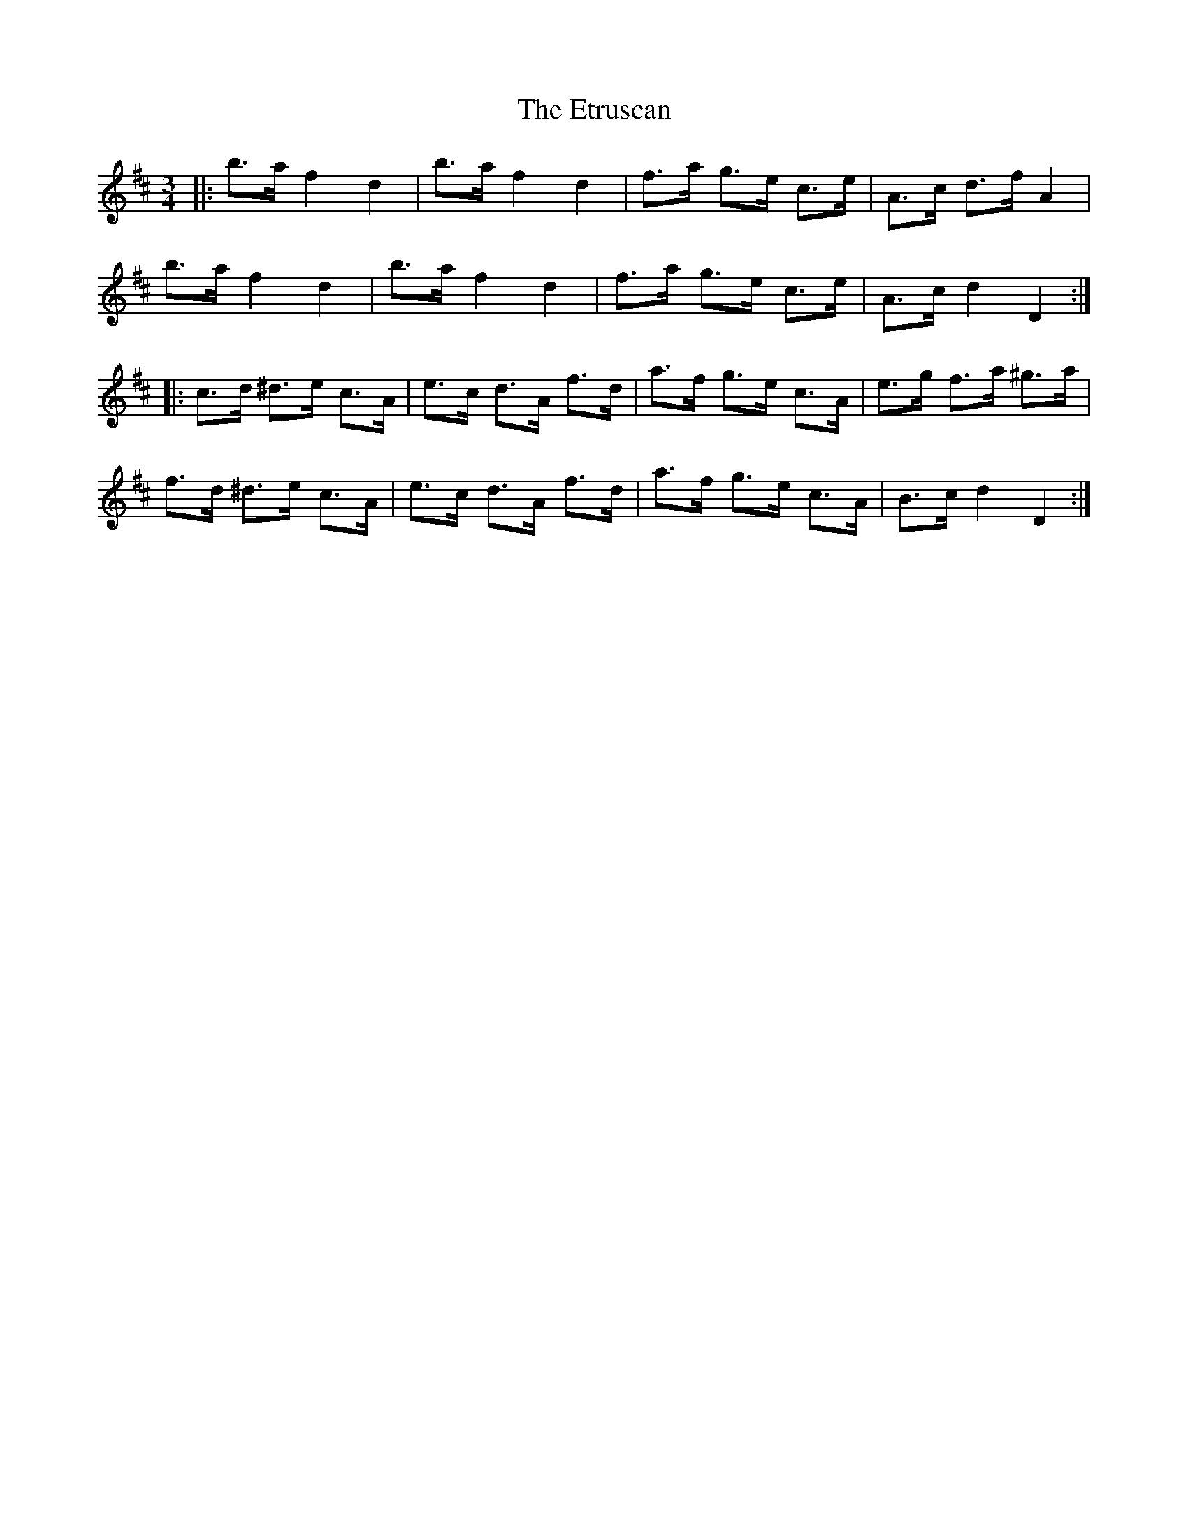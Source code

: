 X: 12088
T: Etruscan, The
R: mazurka
M: 3/4
K: Dmajor
|:b>a f2 d2|b>a f2 d2|f>a g>e c>e|A>c d>f A2|
b>a f2 d2|b>a f2 d2|f>a g>e c>e|A>c d2 D2:|
|:c>d ^d>e c>A|e>c d>A f>d|a>f g>e c>A|e>g f>a ^g>a|
f>d ^d>e c>A|e>c d>A f>d|a>f g>e c>A|B>c d2 D2:|

